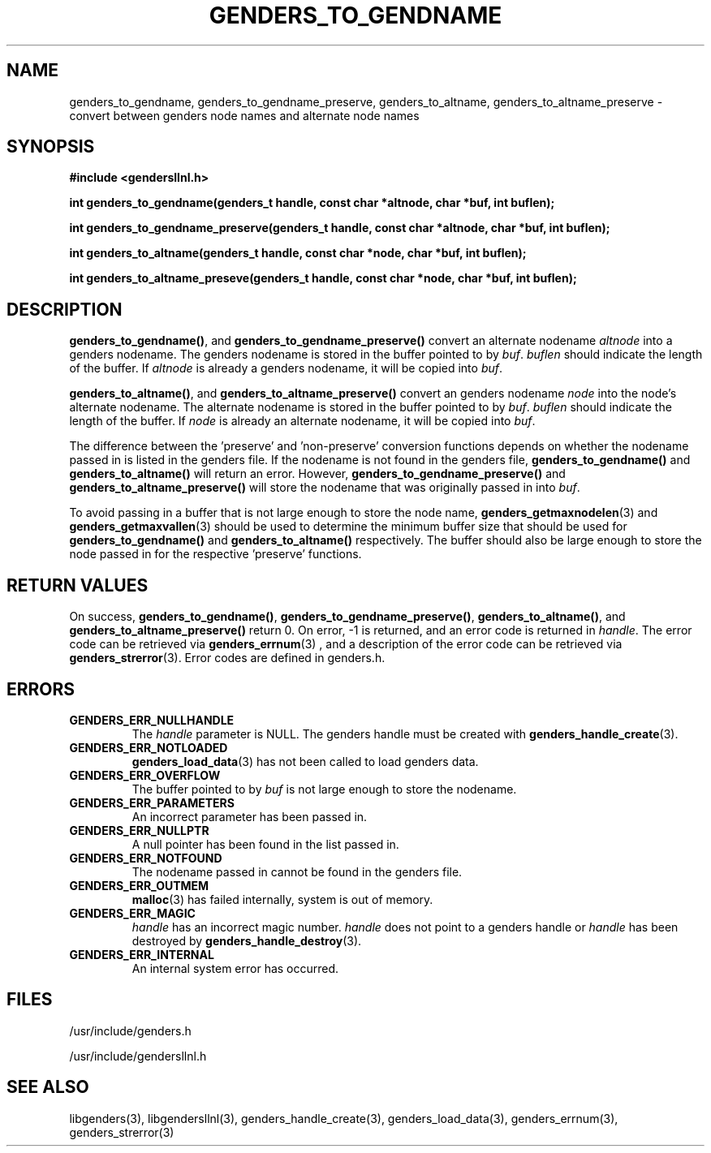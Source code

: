 \."#################################################################
\."$Id: genders_to.3,v 1.6 2003-08-18 23:00:37 achu Exp $
\."by Albert Chu <chu11@llnl.gov>
\."#################################################################
.\"
.TH GENDERS_TO_GENDNAME 3 "August 2003" "LLNL" "LIBGENDERSLLNL"
.SH NAME
genders_to_gendname, genders_to_gendname_preserve, genders_to_altname,
genders_to_altname_preserve - convert between genders node names and
alternate node names
.SH SYNOPSIS
.B #include <gendersllnl.h>
.sp
.BI "int genders_to_gendname(genders_t handle, const char *altnode, char *buf, int buflen);"
.sp
.BI "int genders_to_gendname_preserve(genders_t handle, const char *altnode, char *buf, int buflen);"
.sp
.BI "int genders_to_altname(genders_t handle, const char *node, char *buf, int buflen);"
.sp
.BI "int genders_to_altname_preseve(genders_t handle, const char *node, char *buf, int buflen);"
.br
.SH DESCRIPTION
\fBgenders_to_gendname()\fR, and \fBgenders_to_gendname_preserve()\fR
convert an alternate nodename \fIaltnode\fR into a genders nodename.
The genders nodename is stored in the buffer pointed to by \fIbuf\fR.
\fIbuflen\fR should indicate the length of the buffer.  If \fIaltnode\fR
is already a genders nodename, it will be copied into \fIbuf\fR.

\fBgenders_to_altname()\fR, and \fBgenders_to_altname_preserve()\fR
convert an genders nodename \fInode\fR into the node's alternate
nodename.  The alternate nodename is stored in the buffer pointed to
by \fIbuf\fR.  \fIbuflen\fR should indicate the length of the buffer.
If \fInode\fR is already an alternate nodename, it will be copied into
\fIbuf\fR.

The difference between the 'preserve' and 'non-preserve' conversion
functions depends on whether the nodename passed in is listed in the
genders file.  If the nodename is not found in the genders file,
\fBgenders_to_gendname()\fR and \fBgenders_to_altname()\fR will return
an error.  However, \fBgenders_to_gendname_preserve()\fR and
\fBgenders_to_altname_preserve()\fR will store the nodename that was
originally passed in into \fIbuf\fR.

To avoid passing in a buffer that is not large enough to store the
node name,
.BR genders_getmaxnodelen (3)
and
.BR genders_getmaxvallen (3)
should be used to determine the minimum buffer size that should be used for
.BR genders_to_gendname()
and
.BR genders_to_altname()
respectively.  The buffer should also be large enough to store the node
passed in for the respective 'preserve' functions.
.br
.SH RETURN VALUES
On success, \fBgenders_to_gendname()\fR,
\fBgenders_to_gendname_preserve()\fR, \fBgenders_to_altname()\fR, and
\fBgenders_to_altname_preserve()\fR return 0.  On error, -1 is
returned, and an error code is returned in \fIhandle\fR.  The error
code can be retrieved via
.BR genders_errnum (3)
, and a description of the error code can be retrieved via
.BR genders_strerror (3).  
Error codes are defined in genders.h.
.br
.SH ERRORS
.TP
.B GENDERS_ERR_NULLHANDLE
The \fIhandle\fR parameter is NULL.  The genders handle must be
created with
.BR genders_handle_create (3).
.TP
.B GENDERS_ERR_NOTLOADED
.BR genders_load_data (3)
has not been called to load genders data.  
.TP
.B GENDERS_ERR_OVERFLOW
The buffer pointed to by \fIbuf\fR is not large enough to store the
nodename.
.TP
.B GENDERS_ERR_PARAMETERS
An incorrect parameter has been passed in.  
.TP
.B GENDERS_ERR_NULLPTR
A null pointer has been found in the list passed in.
.TP
.B GENDERS_ERR_NOTFOUND
The nodename passed in cannot be found in the genders file.  
.TP
.B GENDERS_ERR_OUTMEM
.BR malloc (3)
has failed internally, system is out of memory.
.TP
.B GENDERS_ERR_MAGIC 
\fIhandle\fR has an incorrect magic number.  \fIhandle\fR does not
point to a genders handle or \fIhandle\fR has been destroyed by
.BR genders_handle_destroy (3).
.TP
.B GENDERS_ERR_INTERNAL
An internal system error has occurred.  
.br
.SH FILES
/usr/include/genders.h

/usr/include/gendersllnl.h
.SH SEE ALSO
libgenders(3), libgendersllnl(3), genders_handle_create(3),
genders_load_data(3), genders_errnum(3), genders_strerror(3)
